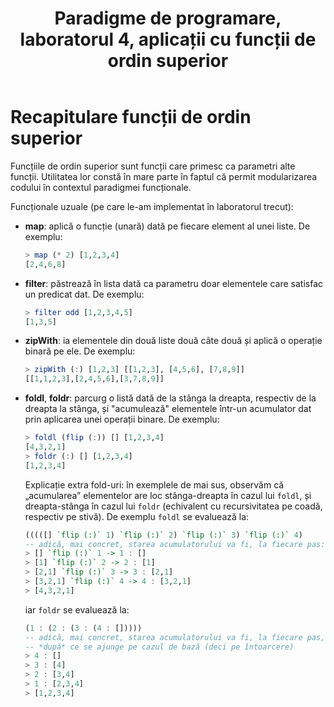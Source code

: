 #+TITLE: Paradigme de programare, laboratorul 4, aplicații cu funcții de ordin superior

* Recapitulare funcții de ordin superior
  Funcțiile de ordin superior sunt funcții care primesc ca parametri
  alte funcții. Utilitatea lor constă în mare parte în faptul că permit
  modularizarea codului în contextul paradigmei funcționale.

  Funcționale uzuale (pe care le-am implementat în laboratorul trecut):

  - *map*: aplică o funcție (unară) dată pe fiecare element al unei
    liste. De exemplu:

    #+NAME: Exemplu map
    #+BEGIN_SRC haskell
    > map (* 2) [1,2,3,4]
    [2,4,6,8]
    #+END_SRC
  - *filter*: păstrează în lista dată ca parametru doar elementele care
    satisfac un predicat dat. De exemplu:

    #+NAME: Exemplu filter
    #+BEGIN_SRC haskell
    > filter odd [1,2,3,4,5]
    [1,3,5]
    #+END_SRC
  - *zipWith*: ia elementele din două liste două câte două și aplică o
    operație binară pe ele. De exemplu:

    #+NAME: Exemplu zipWith
    #+BEGIN_SRC haskell
    > zipWith (:) [1,2,3] [[1,2,3], [4,5,6], [7,8,9]]
    [[1,1,2,3],[2,4,5,6],[3,7,8,9]]
    #+END_SRC
  - *foldl*, *foldr*: parcurg o listă dată de la stânga la dreapta,
    respectiv de la dreapta la stânga, și "acumulează" elementele
    într-un acumulator dat prin aplicarea unei operații binare. De
    exemplu:

    #+NAME: Exemple foldl, foldr
    #+BEGIN_SRC haskell
    > foldl (flip (:)) [] [1,2,3,4]
    [4,3,2,1]
    > foldr (:) [] [1,2,3,4]
    [1,2,3,4]
    #+END_SRC

    Explicație extra fold-uri: în exemplele de mai sus, observăm că
    „acumularea” elementelor are loc stânga-dreapta în cazul lui
    =foldl=, și dreapta-stânga în cazul lui =foldr= (echivalent cu
    recursivitatea pe coadă, respectiv pe stivă). De exemplu =foldl= se
    evaluează la:

    #+BEGIN_SRC haskell
    (((([] `flip (:)` 1) `flip (:)` 2) `flip (:)` 3) `flip (:)` 4)
    -- adică, mai concret, starea acumulatorului va fi, la fiecare pas:
    > [] `flip (:)` 1 -> 1 : []
    > [1] `flip (:)` 2 -> 2 : [1]
    > [2,1] `flip (:)` 3 -> 3 : [2,1]
    > [3,2,1] `flip (:)` 4 -> 4 : [3,2,1]
    > [4,3,2,1]
    #+END_SRC

    iar =foldr= se evaluează la:

    #+BEGIN_SRC haskell
    (1 : (2 : (3 : (4 : []))))
    -- adică, mai concret, starea acumulatorului va fi, la fiecare pas,
    -- *după* ce se ajunge pe cazul de bază (deci pe întoarcere)
    > 4 : []
    > 3 : [4]
    > 2 : [3,4]
    > 1 : [2,3,4]
    > [1,2,3,4]
    #+END_SRC
